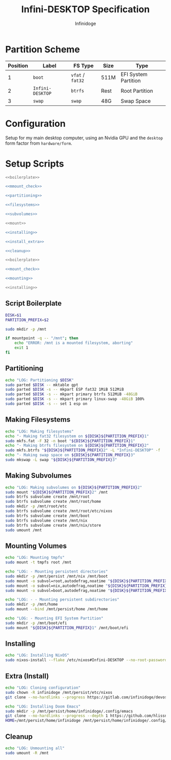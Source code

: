 #+TITLE: Infini-DESKTOP Specification
#+AUTHOR: Infinidoge
#+OPTIONS: toc:nil
#+LaTeX_CLASS_OPTIONS: [12pt]
#+LATEX_HEADER: \usepackage[margin=1in]{geometry}

* Partition Scheme

| Position | Label            | FS Type          | Size | Type                 |
|----------+------------------+------------------+------+----------------------|
|        1 | =boot=           | =vfat= / =fat32= | 511M | EFI System Partition |
|        2 | =Infini-DESKTOP= | =btrfs=          | Rest | Root Partition       |
|        3 | =swap=           | =swap=           | 48G  | Swap Space           |

* Configuration

Setup for my main desktop computer, using an Nvidia GPU and the =desktop= form factor from =hardware/form=.

* Setup Scripts

#+NAME: preparation
#+BEGIN_SRC bash :tangle prep.bash :shebang "#!/usr/bin/env bash" :noweb yes :comments noweb
<<boilerplate>>

<<mmount_check>>

<<partitioning>>

<<filesystems>>

<<subvolumes>>
#+END_SRC

#+NAME: install
#+BEGIN_SRC bash :tangle install.bash :shebang "#!/usr/bin/env bash" :noweb yes :comments noweb
<<mount>>

<<installing>>

<<install_extra>>

<<cleanup>>
#+END_SRC

#+NAME: mount
#+BEGIN_SRC bash :tangle mount.bash :shebang "#!/usr/bin/env bash" :noweb yes :comments noweb
<<boilerplate>>

<<mount_check>>

<<mounting>>
#+END_SRC

#+NAME: bare_install
#+BEGIN_SRC bash :tangle bare_install.bash :shebang "#!/usr/bin/env bash" :noweb yes :comments noweb
<<installing>>
#+END_SRC

** Script Boilerplate

#+NAME: boilerplate
#+BEGIN_SRC bash
DISK=$1
PARTITION_PREFIX=$2

sudo mkdir -p /mnt
#+END_SRC

#+NAME: mount_check
#+BEGIN_SRC bash
if mountpoint -q -- "/mnt"; then
    echo "ERROR: /mnt is a mounted filesystem, aborting"
    exit 1
fi
#+END_SRC

** Partitioning

#+NAME: partitioning
#+BEGIN_SRC bash
echo "LOG: Partitioning $DISK"
sudo parted $DISK -- mktable gpt
sudo parted $DISK -s -- mkpart ESP fat32 1MiB 512MiB
sudo parted $DISK -s -- mkpart primary btrfs 512MiB -48GiB
sudo parted $DISK -s -- mkpart primary linux-swap -48GiB 100%
sudo parted $DISK -s -- set 1 esp on
#+END_SRC

** Making Filesystems

#+NAME: filesystems
#+BEGIN_SRC bash
echo "LOG: Making filesystems"
echo "- Making fat32 filesystem on ${DISK}${PARTITION_PREFIX}1"
sudo mkfs.fat -F 32 -n boot "${DISK}${PARTITION_PREFIX}1"
echo "- Making btrfs filesystem on ${DISK}${PARTITION_PREFIX}2"
sudo mkfs.btrfs "${DISK}${PARTITION_PREFIX}2" -L "Infini-DESKTOP" -f
echo "- Making swap space on ${DISK}${PARTITION_PREFIX}3"
sudo mkswap -L swap "${DISK}${PARTITION_PREFIX}3"
#+END_SRC

** Making Subvolumes

#+NAME: subvolumes
#+BEGIN_SRC bash
echo "LOG: Making subvolumes on ${DISK}${PARTITION_PREFIX}2"
sudo mount "${DISK}${PARTITION_PREFIX}2" /mnt
sudo btrfs subvolume create /mnt/root
sudo btrfs subvolume create /mnt/root/home
sudo mkdir -p /mnt/root/etc
sudo btrfs subvolume create /mnt/root/etc/nixos
sudo btrfs subvolume create /mnt/boot
sudo btrfs subvolume create /mnt/nix
sudo btrfs subvolume create /mnt/nix/store
sudo umount /mnt
#+END_SRC

** Mounting Volumes

#+NAME: mounting
#+BEGIN_SRC bash
echo "LOG: Mounting tmpfs"
sudo mount -t tmpfs root /mnt

echo "LOG: - Mounting persistent directories"
sudo mkdir -p /mnt/persist /mnt/nix /mnt/boot
sudo mount -o subvol=root,autodefrag,noatime "${DISK}${PARTITION_PREFIX}2" /mnt/persist
sudo mount -o subvol=nix,autodefrag,noatime "${DISK}${PARTITION_PREFIX}2" /mnt/nix
sudo mount -o subvol=boot,autodefrag,noatime "${DISK}${PARTITION_PREFIX}2" /mnt/boot

echo "LOG: - - Mounting persistent subdirectories"
sudo mkdir -p /mnt/home
sudo mount --bind /mnt/persist/home /mnt/home

echo "LOG: - Mounting EFI System Partition"
sudo mkdir -p /mnt/boot/efi
sudo mount "${DISK}${PARTITION_PREFIX}1" /mnt/boot/efi
#+END_SRC

** Installing

#+NAME: installing
#+BEGIN_SRC bash
echo "LOG: Installing NixOS"
sudo nixos-install --flake /etc/nixos#Infini-DESKTOP --no-root-password
#+END_SRC

** Extra (Install)

#+NAME: install_extra
#+BEGIN_SRC bash
echo "LOG: Cloning configuration"
sudo chown -R infinidoge /mnt/persist/etc/nixos
git clone --no-hardlinks --progress https://gitlab.com/infinidoge/devos.git /mnt/persist/etc/nixos

echo "LOG: Installing Doom Emacs"
sudo mkdir -p /mnt/persist/home/infinidoge/.config/emacs
git clone --no-hardlinks --progress --depth 1 https://github.com/hlissner/doom-emacs /mnt/persist/home/infinidoge/.config/emacs
HOME=/mnt/persist/home/infinidoge /mnt/persist/home/infinidoge/.config/emacs/bin/doom -y install --no-config
#+END_SRC

** Cleanup

#+NAME: cleanup
#+BEGIN_SRC bash
echo "LOG: Unmounting all"
sudo umount -R /mnt
#+END_SRC
